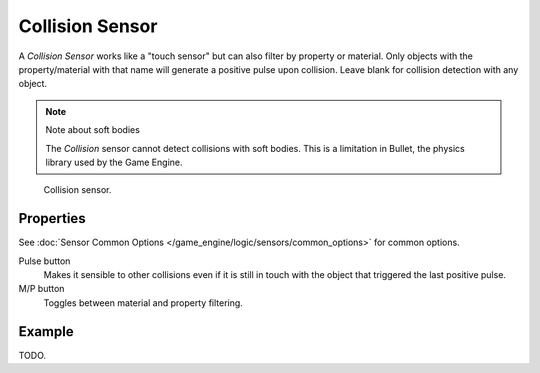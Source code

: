 .. _bpy.types.CollisionSensor:

****************
Collision Sensor
****************

A *Collision Sensor* works like a "touch sensor" but can also filter by property or material.
Only objects with the property/material with that name will generate a positive pulse upon collision.
Leave blank for collision detection with any object.

.. note:: Note about soft bodies

   The *Collision* sensor cannot detect collisions with soft bodies.
   This is a limitation in Bullet, the physics library used by the Game Engine.

.. figure:: /images/game-engine_logic_sensors_types_collision_node.jpg
   :width: 300px

   Collision sensor.


Properties
==========

See :doc:`Sensor Common Options </game_engine/logic/sensors/common_options>` for common options.

Pulse button
   Makes it sensible to other collisions even if it is still in touch
   with the object that triggered the last positive pulse.
M/P button
   Toggles between material and property filtering.


Example
=======

TODO.
